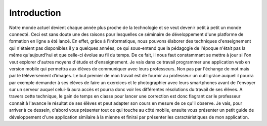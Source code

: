 ============
Introduction
============

Notre monde actuel devient chaque année plus proche de la technologie et se veut 
devenir petit à petit un monde connecté. Ceci est sans doute une des raisons 
pour lesquelles ce séminaire de développement d'une platforme de formation 
en ligne a été lancé. En effet, grâce à l'informatique, nous pouvons élaborer 
des techniques d'enseignement qui n'étaient pas disponibles il y a quelques 
années, ce qui sous-entend que la pédagogie de l'époque n'était pas la même qu'aujourd'hui et que 
celle-ci évolue au fil du temps. De ce fait, il nous faut constammant se mettre à jour si l'on 
veut explorer d'autres moyens d'étude et d'enseignement. Je vais dans ce travail 
programmer une application web en version mobile qui permettra aux élèves de 
communiquer avec leurs professeurs. Non pas par l'échange de mot mais par le 
téléversement d'images. Le but premier de mon travail est de fournir au professeur 
un outil grâce auquel il pourra par exemple demander à ses élèves de faire un 
exercices et le photographier avec leurs smartphones avant de l'envoyer sur un serveur auquel celui-là 
aura accès et pourra donc voir les différentes résolutions du travail de ses élèves. 
A travers cette technique, le gain de temps en classe pour lancer une correction 
est donc flagrant car le professeur connait à l'avance le résultat de ses élèves 
et peut adapter son cours en mesure de ce qu'il observe. Je vais, pour arriver à 
ce dessein, d'abord vous présenter tout ce qui touche au côté mobile, ensuite 
vous présenter un petit guide de développement d'une application similaire à la 
mienne et finirai par présenter les caractéristiques de mon application.
